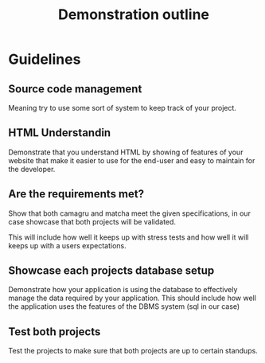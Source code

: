 #+title:  Demonstration outline
#+description: Outline for things need to validate

* Guidelines
  
** Source code management
   Meaning try to use some sort of system to keep track of your project.
   
** HTML Understandin
   Demonstrate that you understand HTML by showing of features of your website
   that make it easier to use for the end-user and easy to maintain for the
   developer.

** Are the requirements met?
   Show that both camagru and matcha meet the given specifications, in our
   case showcase that both projects will be validated.

   This will include how well it keeps up with stress tests and how well
   it will keeps up with a users expectations.
   
** Showcase each projects database setup
   Demonstrate how your application is using the database to effectively manage
   the data required by your application.
   This should include how well the application uses the features of the
   DBMS system (sql in our case)
   
** Test both projects
   Test the projects to make sure that both projects are up to certain standups.
